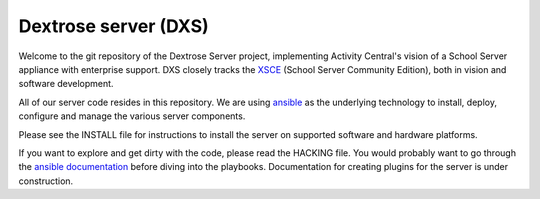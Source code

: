 =====================
Dextrose server (DXS)
=====================

Welcome to the git repository of the Dextrose Server project, implementing Activity Central's vision of a School Server appliance with enterprise support. DXS closely tracks the XSCE_ (School Server Community Edition), both in vision and software development.

All of our server code resides in this repository. We are using ansible_ as the underlying technology to install, deploy, configure and manage the various server components.

Please see the INSTALL file for instructions to install the server on supported software and hardware platforms.

If you want to explore and get dirty with the code, please read the HACKING file. You would probably want to go through the `ansible documentation`_ before diving into the playbooks. Documentation for creating plugins for the server is under construction. 

.. _ansible: http://www.ansibleworks.com/
.. _XSCE: http://schoolserver.org/
.. _ansible documentation: http://www.ansibleworks.com/docs/
